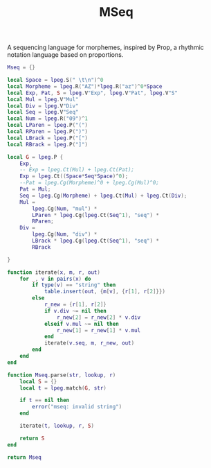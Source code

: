 #+TITLE: MSeq
A sequencing language for morphemes, inspired by Prop,
a rhythmic notation language based on proportions.

#+NAME: mseq.lua
#+BEGIN_SRC lua :tangle morpheme/mseq.lua
Mseq = {}

local Space = lpeg.S(" \t\n")^0
local Morpheme = lpeg.R("AZ")*lpeg.R("az")^0*Space
local Exp, Pat, S = lpeg.V"Exp", lpeg.V"Pat", lpeg.V"S"
local Mul = lpeg.V"Mul"
local Div = lpeg.V"Div"
local Seq = lpeg.V"Seq"
local Num = lpeg.R("09")^1
local LParen = lpeg.P("(")
local RParen = lpeg.P(")")
local LBrack = lpeg.P("[")
local RBrack = lpeg.P("]")

local G = lpeg.P {
	Exp,
	-- Exp = lpeg.Ct(Mul) + lpeg.Ct(Pat);
	Exp = lpeg.Ct((Space*Seq*Space)^0);
	--Pat = lpeg.Cg(Morpheme)^0 + lpeg.Cg(Mul)^0;
	Pat = Mul;
	Seq = lpeg.Cg(Morpheme) + lpeg.Ct(Mul) + lpeg.Ct(Div);
	Mul =
		lpeg.Cg(Num, "mul") *
		LParen * lpeg.Cg(lpeg.Ct(Seq^1), "seq") *
		RParen;
	Div =
		lpeg.Cg(Num, "div") *
		LBrack * lpeg.Cg(lpeg.Ct(Seq^1), "seq") *
		RBrack

}

function iterate(x, m, r, out)
	for _, v in pairs(x) do
		if type(v) == "string" then
			table.insert(out, {m[v], {r[1], r[2]}})
		else
			r_new = {r[1], r[2]}
			if v.div ~= nil then
				r_new[2] = r_new[2] * v.div
			elseif v.mul ~= nil then
				r_new[1] = r_new[1] * v.mul
			end
			iterate(v.seq, m, r_new, out)
		end
	end
end

function Mseq.parse(str, lookup, r)
    local S = {}
    local t = lpeg.match(G, str)

    if t == nil then
        error("mseq: invalid string")
    end

    iterate(t, lookup, r, S)

    return S
end

return Mseq
#+END_SRC
